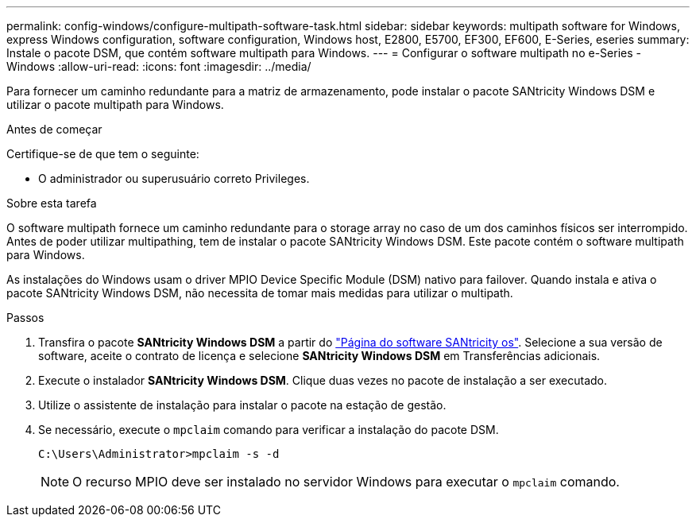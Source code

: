 ---
permalink: config-windows/configure-multipath-software-task.html 
sidebar: sidebar 
keywords: multipath software for Windows, express Windows configuration, software configuration, Windows host, E2800, E5700, EF300, EF600, E-Series, eseries 
summary: Instale o pacote DSM, que contém software multipath para Windows. 
---
= Configurar o software multipath no e-Series - Windows
:allow-uri-read: 
:icons: font
:imagesdir: ../media/


[role="lead"]
Para fornecer um caminho redundante para a matriz de armazenamento, pode instalar o pacote SANtricity Windows DSM e utilizar o pacote multipath para Windows.

.Antes de começar
Certifique-se de que tem o seguinte:

* O administrador ou superusuário correto Privileges.


.Sobre esta tarefa
O software multipath fornece um caminho redundante para o storage array no caso de um dos caminhos físicos ser interrompido. Antes de poder utilizar multipathing, tem de instalar o pacote SANtricity Windows DSM. Este pacote contém o software multipath para Windows.

As instalações do Windows usam o driver MPIO Device Specific Module (DSM) nativo para failover. Quando instala e ativa o pacote SANtricity Windows DSM, não necessita de tomar mais medidas para utilizar o multipath.

.Passos
. Transfira o pacote *SANtricity Windows DSM* a partir do https://mysupport.netapp.com/site/products/all/details/eseries-santricityos/downloads-tab["Página do software SANtricity os"^]. Selecione a sua versão de software, aceite o contrato de licença e selecione *SANtricity Windows DSM* em Transferências adicionais.
. Execute o instalador *SANtricity Windows DSM*. Clique duas vezes no pacote de instalação a ser executado.
. Utilize o assistente de instalação para instalar o pacote na estação de gestão.
. Se necessário, execute o `mpclaim` comando para verificar a instalação do pacote DSM.
+
[source, cli]
----
C:\Users\Administrator>mpclaim -s -d
----
+

NOTE: O recurso MPIO deve ser instalado no servidor Windows para executar o `mpclaim` comando.


